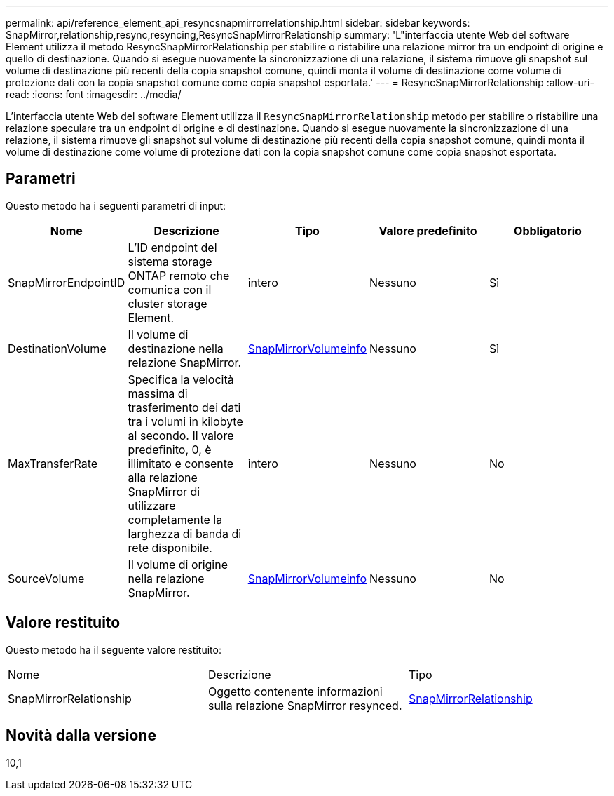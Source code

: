 ---
permalink: api/reference_element_api_resyncsnapmirrorrelationship.html 
sidebar: sidebar 
keywords: SnapMirror,relationship,resync,resyncing,ResyncSnapMirrorRelationship 
summary: 'L"interfaccia utente Web del software Element utilizza il metodo ResyncSnapMirrorRelationship per stabilire o ristabilire una relazione mirror tra un endpoint di origine e quello di destinazione. Quando si esegue nuovamente la sincronizzazione di una relazione, il sistema rimuove gli snapshot sul volume di destinazione più recenti della copia snapshot comune, quindi monta il volume di destinazione come volume di protezione dati con la copia snapshot comune come copia snapshot esportata.' 
---
= ResyncSnapMirrorRelationship
:allow-uri-read: 
:icons: font
:imagesdir: ../media/


[role="lead"]
L'interfaccia utente Web del software Element utilizza il `ResyncSnapMirrorRelationship` metodo per stabilire o ristabilire una relazione speculare tra un endpoint di origine e di destinazione. Quando si esegue nuovamente la sincronizzazione di una relazione, il sistema rimuove gli snapshot sul volume di destinazione più recenti della copia snapshot comune, quindi monta il volume di destinazione come volume di protezione dati con la copia snapshot comune come copia snapshot esportata.



== Parametri

Questo metodo ha i seguenti parametri di input:

|===
| Nome | Descrizione | Tipo | Valore predefinito | Obbligatorio 


 a| 
SnapMirrorEndpointID
 a| 
L'ID endpoint del sistema storage ONTAP remoto che comunica con il cluster storage Element.
 a| 
intero
 a| 
Nessuno
 a| 
Sì



 a| 
DestinationVolume
 a| 
Il volume di destinazione nella relazione SnapMirror.
 a| 
xref:reference_element_api_snapmirrorvolumeinfo.adoc[SnapMirrorVolumeinfo]
 a| 
Nessuno
 a| 
Sì



 a| 
MaxTransferRate
 a| 
Specifica la velocità massima di trasferimento dei dati tra i volumi in kilobyte al secondo. Il valore predefinito, 0, è illimitato e consente alla relazione SnapMirror di utilizzare completamente la larghezza di banda di rete disponibile.
 a| 
intero
 a| 
Nessuno
 a| 
No



 a| 
SourceVolume
 a| 
Il volume di origine nella relazione SnapMirror.
 a| 
xref:reference_element_api_snapmirrorvolumeinfo.adoc[SnapMirrorVolumeinfo]
 a| 
Nessuno
 a| 
No

|===


== Valore restituito

Questo metodo ha il seguente valore restituito:

|===


| Nome | Descrizione | Tipo 


 a| 
SnapMirrorRelationship
 a| 
Oggetto contenente informazioni sulla relazione SnapMirror resynced.
 a| 
xref:reference_element_api_snapmirrorrelationship.adoc[SnapMirrorRelationship]

|===


== Novità dalla versione

10,1
